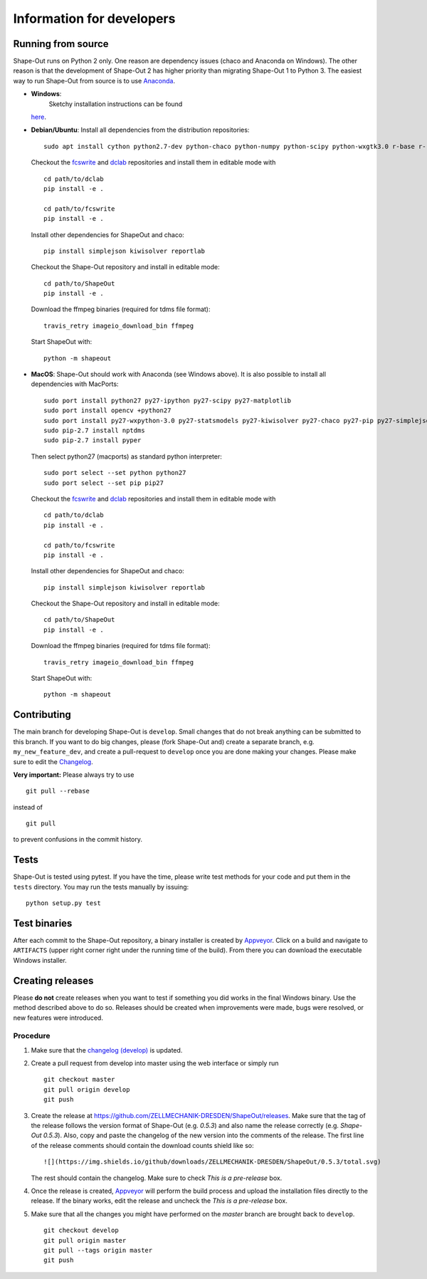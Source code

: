 Information for developers
--------------------------

|Build Status Win| |Coverage Status|

Running from source
~~~~~~~~~~~~~~~~~~~
Shape-Out runs on Python 2 only. One reason are dependency issues
(chaco and Anaconda on Windows). The other reason is that the development
of Shape-Out 2 has higher priority than migrating Shape-Out 1 to Python 3.
The easiest way to run Shape-Out from source is to use
`Anaconda <http://continuum.io/downloads>`__. 

- **Windows**:
   Sketchy installation instructions can be found
  `here <https://github.com/ZELLMECHANIK-DRESDEN/ShapeOut/tree/develop/.appveyor>`__.

- **Debian/Ubuntu**:
  Install all dependencies from the distribution repositories:

  ::

    sudo apt install cython python2.7-dev python-chaco python-numpy python-scipy python-wxgtk3.0 r-base r-recommended r-cran-lme4 virtualenv


  Checkout the `fcswrite <https://github.com/ZELLMECHANIK-DRESDEN/fcswrite>`_
  and `dclab <https://github.com/ZELLMECHANIK-DRESDEN/dclab>`_ repositories
  and install them in editable mode with

  ::

    cd path/to/dclab
    pip install -e .

    cd path/to/fcswrite
    pip install -e .

  Install other dependencies for ShapeOut and chaco:

  ::

    pip install simplejson kiwisolver reportlab

  Checkout the Shape-Out repository and install in editable mode:

  ::

    cd path/to/ShapeOut
    pip install -e .

  Download the ffmpeg binaries (required for tdms file format):

  ::

    travis_retry imageio_download_bin ffmpeg

  Start ShapeOut with:

  ::

    python -m shapeout


- **MacOS**:
  Shape-Out should work with Anaconda (see Windows above).
  It is also possible to install all dependencies with MacPorts:

  ::
  
    sudo port install python27 py27-ipython py27-scipy py27-matplotlib
    sudo port install opencv +python27
    sudo port install py27-wxpython-3.0 py27-statsmodels py27-kiwisolver py27-chaco py27-pip py27-simplejson py27-sip py27-macholib
    sudo pip-2.7 install nptdms
    sudo pip-2.7 install pyper


  Then select python27 (macports) as standard python interpreter:

  ::
  
    sudo port select --set python python27
    sudo port select --set pip pip27

  Checkout the `fcswrite <https://github.com/ZELLMECHANIK-DRESDEN/fcswrite>`_
  and `dclab <https://github.com/ZELLMECHANIK-DRESDEN/dclab>`_ repositories
  and install them in editable mode with

  ::

    cd path/to/dclab
    pip install -e .

    cd path/to/fcswrite
    pip install -e .

  Install other dependencies for ShapeOut and chaco:

  ::

    pip install simplejson kiwisolver reportlab

  Checkout the Shape-Out repository and install in editable mode:

  ::

    cd path/to/ShapeOut
    pip install -e .

  Download the ffmpeg binaries (required for tdms file format):

  ::

    travis_retry imageio_download_bin ffmpeg

  Start ShapeOut with:

  ::

    python -m shapeout



Contributing
~~~~~~~~~~~~
The main branch for developing Shape-Out is ``develop``. Small changes that do not
break anything can be submitted to this branch.
If you want to do big changes, please (fork Shape-Out and) create a separate branch,
e.g. ``my_new_feature_dev``, and create a pull-request to ``develop`` once you are done making
your changes.
Please make sure to edit the 
`Changelog <https://github.com/ZELLMECHANIK-DRESDEN/ShapeOut/blob/develop/CHANGELOG>`__. 

**Very important:** Please always try to use 

::

	git pull --rebase

instead of

::

	git pull
	
to prevent confusions in the commit history.

Tests
~~~~~
Shape-Out is tested using pytest. If you have the time, please write test
methods for your code and put them in the ``tests`` directory. You may
run the tests manually by issuing:

::

    python setup.py test
	

Test binaries
~~~~~~~~~~~~~
After each commit to the Shape-Out repository, a binary installer is created
by `Appveyor <https://ci.appveyor.com/project/paulmueller/ShapeOut>`__. Click
on a build and navigate to ``ARTIFACTS`` (upper right corner right under
the running time of the build). From there you can download the executable
Windows installer.


Creating releases
~~~~~~~~~~~~~~~~~
Please **do not** create releases when you want to test if something you
did works in the final Windows binary. Use the method described above to
do so. Releases should be created when improvements were made,
bugs were resolved, or new features were introduced.

Procedure
_________
1. Make sure that the `changelog (develop) <https://github.com/ZELLMECHANIK-DRESDEN/ShapeOut/blob/develop/CHANGELOG>`__
   is updated.

2. Create a pull request from develop into master using the web interface or simply run

   ::

       git checkout master  
       git pull origin develop  
       git push  
	
3. Create the release at https://github.com/ZELLMECHANIK-DRESDEN/ShapeOut/releases.  
   Make sure that the tag of the release follows the version format of Shape-Out
   (e.g. `0.5.3`) and also name the release correctly (e.g. `Shape-Out 0.5.3`).
   Also, copy and paste the changelog of the new version into the comments of the release.
   The first line of the release comments should contain the download counts shield like so:
   
   ::
   
       ![](https://img.shields.io/github/downloads/ZELLMECHANIK-DRESDEN/ShapeOut/0.5.3/total.svg)
   
   The rest should contain the changelog.  
   Make sure to check `This is a pre-release` box.
   
4. Once the release is created, `Appveyor <https://ci.appveyor.com/project/paulmueller/ShapeOut>`__
   will perform the build process and upload the installation files directly to the release. 
   If the binary works, edit the release and uncheck the `This is a pre-release` box.

5. Make sure that all the changes you might have performed on the `master` branch are brought back
   to ``develop``.
   
   ::

       git checkout develop  
       git pull origin master  
       git pull --tags origin master
       git push     


.. |Build Status Win| image:: https://img.shields.io/appveyor/ci/paulmueller/ShapeOut/develop.svg?label=build_win
   :target: https://ci.appveyor.com/project/paulmueller/ShapeOut
.. |Coverage Status| image:: https://img.shields.io/codecov/c/github/ZELLMECHANIK-DRESDEN/ShapeOut/develop.svg
   :target: https://codecov.io/gh/ZELLMECHANIK-DRESDEN/ShapeOut
